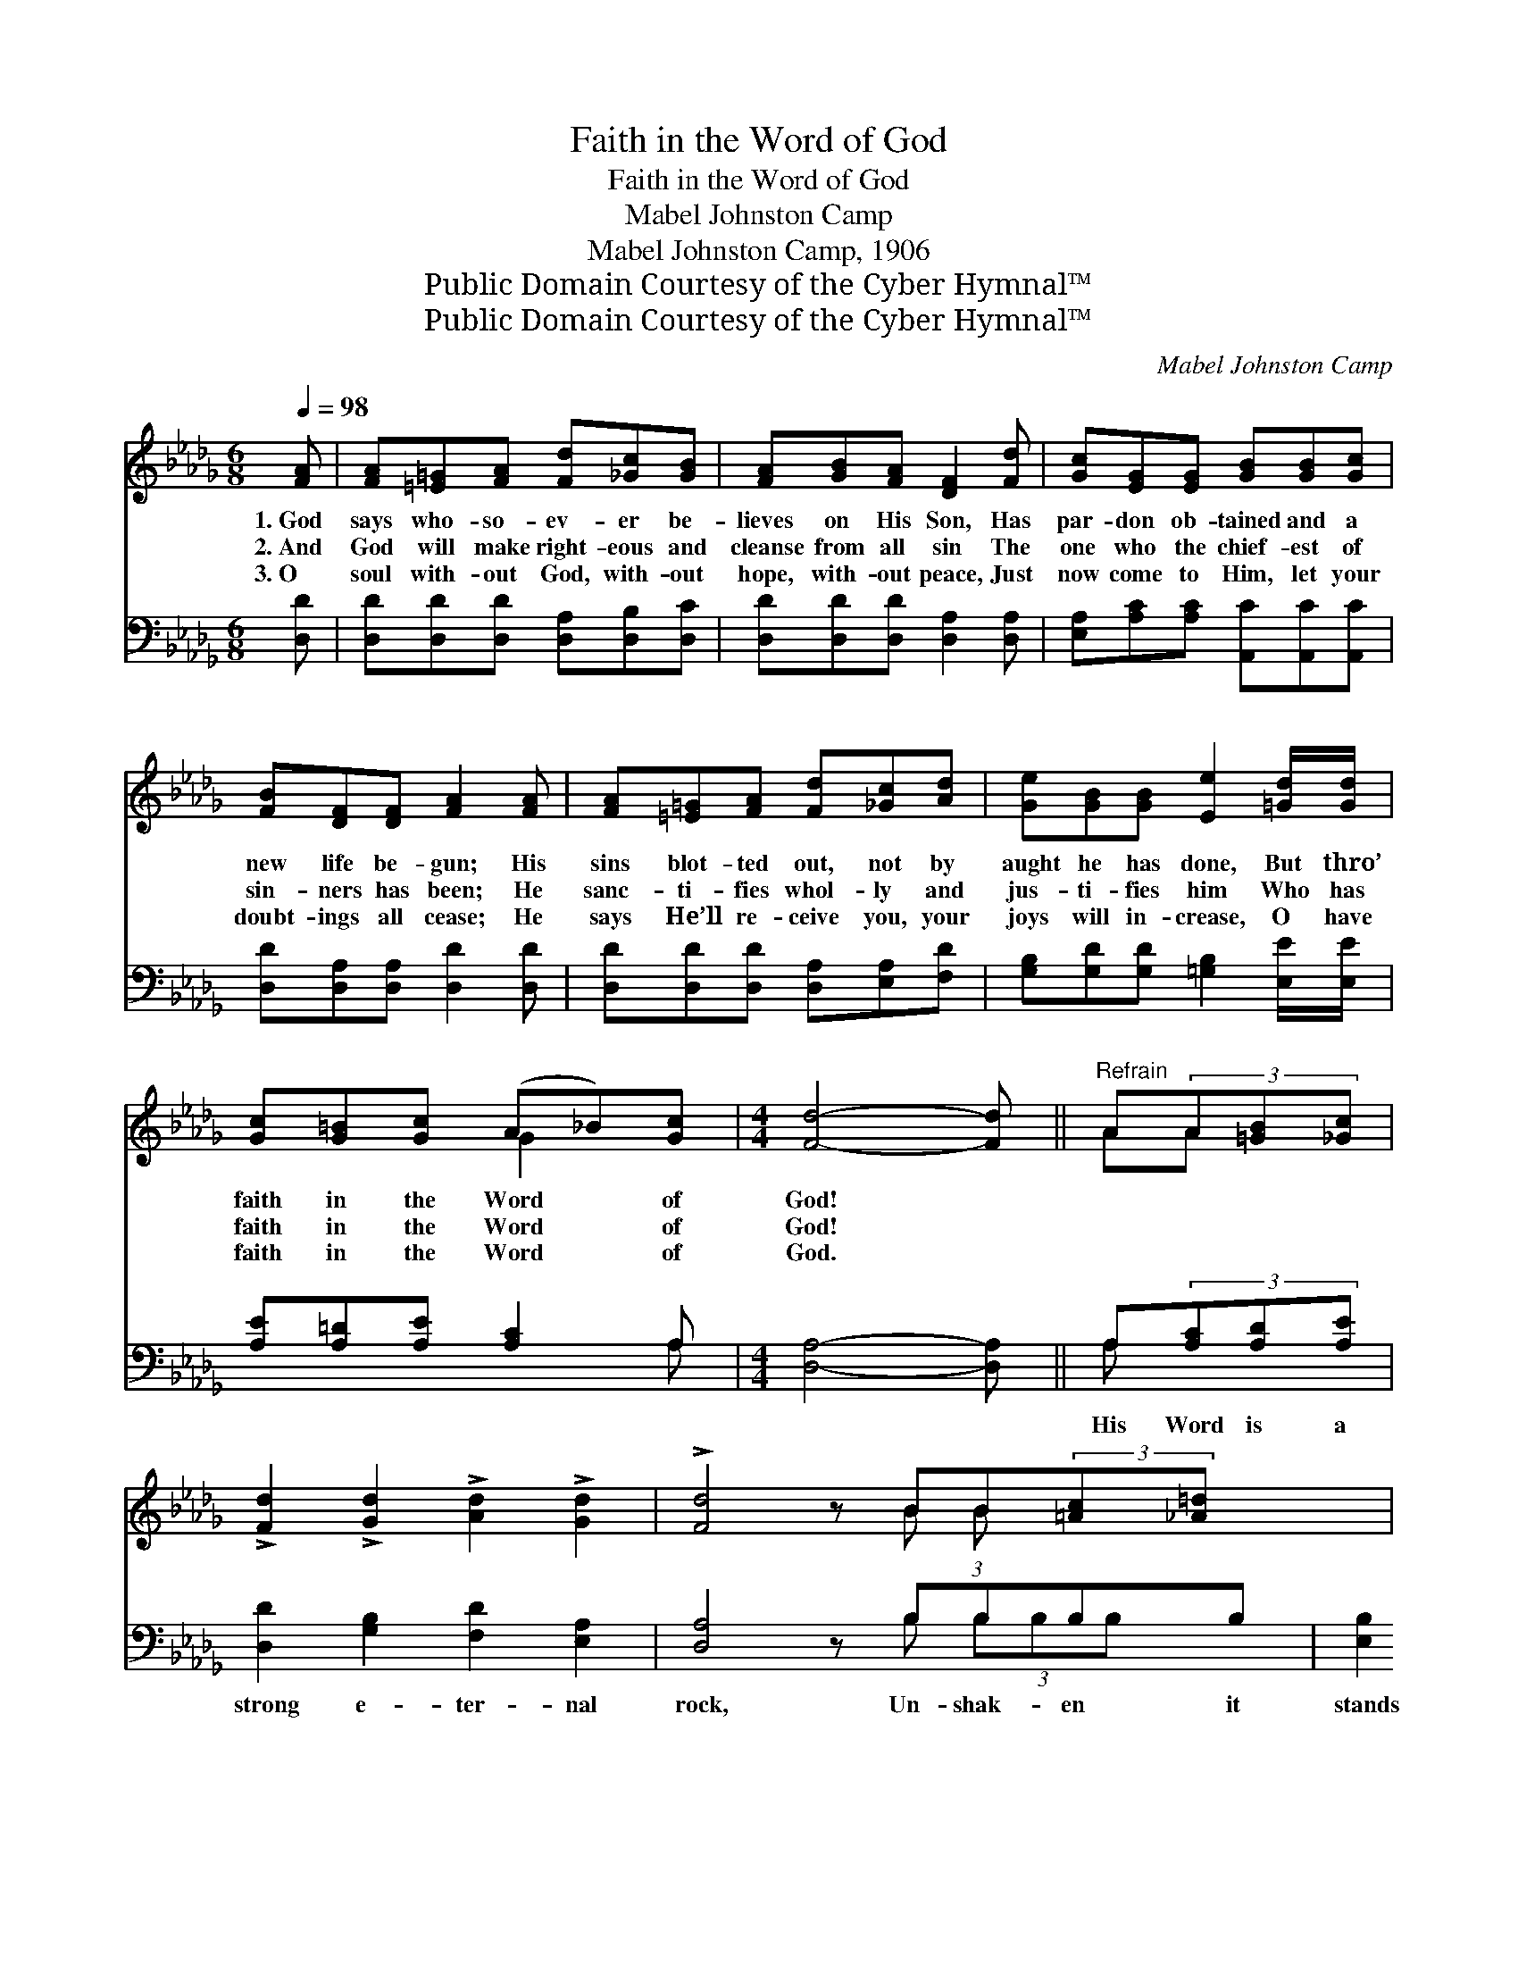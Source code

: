 X:1
T:Faith in the Word of God
T:Faith in the Word of God
T:Mabel Johnston Camp
T:Mabel Johnston Camp, 1906
T:Public Domain Courtesy of the Cyber Hymnal™
T:Public Domain Courtesy of the Cyber Hymnal™
C:Mabel Johnston Camp
Z:Public Domain
Z:Courtesy of the Cyber Hymnal™
%%score ( 1 2 ) ( 3 4 )
L:1/8
Q:1/4=98
M:6/8
K:Db
V:1 treble 
V:2 treble 
V:3 bass 
V:4 bass 
V:1
 [FA] | [FA][=E=G][FA] [Fd][_Gc][GB] | [FA][GB][FA] [DF]2 [Fd] | [Gc][EG][EG] [GB][GB][Gc] | %4
w: 1.~God|says who- so- ev- er be-|lieves on His Son, Has|par- don ob- tained and a|
w: 2.~And|God will make right- eous and|cleanse from all sin The|one who the chief- est of|
w: 3.~O|soul with- out God, with- out|hope, with- out peace, Just|now come to Him, let your|
 [FB][DF][DF] [FA]2 [FA] | [FA][=E=G][FA] [Fd][_Gc][Ad] | [Ge][GB][GB] [Ee]2 [=Gd]/[Gd]/ | %7
w: new life be- gun; His|sins blot- ted out, not by|aught he has done, But thro’|
w: sin- ners has been; He|sanc- ti- fies whol- ly and|jus- ti- fies him Who has|
w: doubt- ings all cease; He|says He’ll re- ceive you, your|joys will in- crease, O have|
 [Gc][G=B][Gc] (A_B)[Gc] |[M:4/4] [Fd]4- [Fd] ||"^Refrain" A(3A[=GB][_Gc] | %10
w: faith in the Word * of|God! *||
w: faith in the Word * of|God! *||
w: faith in the Word * of|God. *||
 !>![Fd]2 !>![Gd]2 !>![Ad]2 !>![Gd]2 | !>![Fd]4 z BB(3:2:2[=Ac][_A=d] x2/3 | %12
w: ||
w: ||
w: ||
 !>![Ge]2 !>![=Ge]2 !>![Ae]2 !>![Ge]2 | !>![Ge]4 z A (3[Ac][Ad][Ae] | %14
w: ||
w: ||
w: ||
 !>![Af]2 !>![Fd]2 !>![FA]2 !>![A_c]2 | !>![GB]6 [GB][Gd] | [Fd]2 [FA][Fd] [Ge]3 [Fd] | [Fd]6 z |] %18
w: ||||
w: ||||
w: ||||
V:2
 x | x6 | x6 | x6 | x6 | x6 | x6 | x3 G2 x |[M:4/4] x5 || AA x | x8 | x5 B (3:2:1B x7/3 | x8 | %13
 x5 A x2 | x8 | x8 | x8 | x7 |] %18
V:3
 [D,D] | [D,D][D,D][D,D] [D,A,][D,B,][D,C] | [D,D][D,D][D,D] [D,A,]2 [D,A,] | %3
w: ~|~ ~ ~ ~ ~ ~|~ ~ ~ ~ ~|
 [E,A,][A,C][A,C] [A,,C][A,,C][A,,C] | [D,D][D,A,][D,A,] [D,D]2 [D,D] | %5
w: ~ ~ ~ ~ ~ ~|~ ~ ~ ~ ~|
 [D,D][D,D][D,D] [D,A,][E,A,][F,D] | [G,B,][G,D][G,D] [=G,B,]2 [E,E]/[E,E]/ | %7
w: ~ ~ ~ ~ ~ ~|~ ~ ~ ~ ~ ~|
 [A,E][A,=D][A,E] [A,C]2 A, |[M:4/4] [D,A,]4- [D,A,] || A,(3[A,C][A,D][A,E] | %10
w: ~ ~ ~ ~ ~|~ *|His Word is a|
 [D,D]2 [G,B,]2 [F,D]2 [E,A,]2 | [D,A,]4 z B,B,B,B, | [E,B,]2 [D,B,]2 [C,A,]2 [B,,D]2 | %13
w: strong e- ter- nal|rock, Un- shak- en it|stands thro’ fierc- est|
 [A,,C]4 z [A,C] (3[G,E][F,D][E,C] | [D,D]2 [D,D]2 [D,D]2 [F,D]2 | [G,D]6 [G,D][G,B,] | %16
w: shock; Though Sa- tan and|all his hosts may|mock, I have|
 A,2 [A,D][A,D] [A,,C]3 [D,A,] | [D,A,]6 z |] %18
w: faith in the Word of|God!|
V:4
 x | x6 | x6 | x6 | x6 | x6 | x6 | x5 A, |[M:4/4] x5 || A, x2 | x8 | x5 B, (3B,B,B, x | x8 | x8 | %14
 x8 | x8 | A,2 x6 | x7 |] %18

